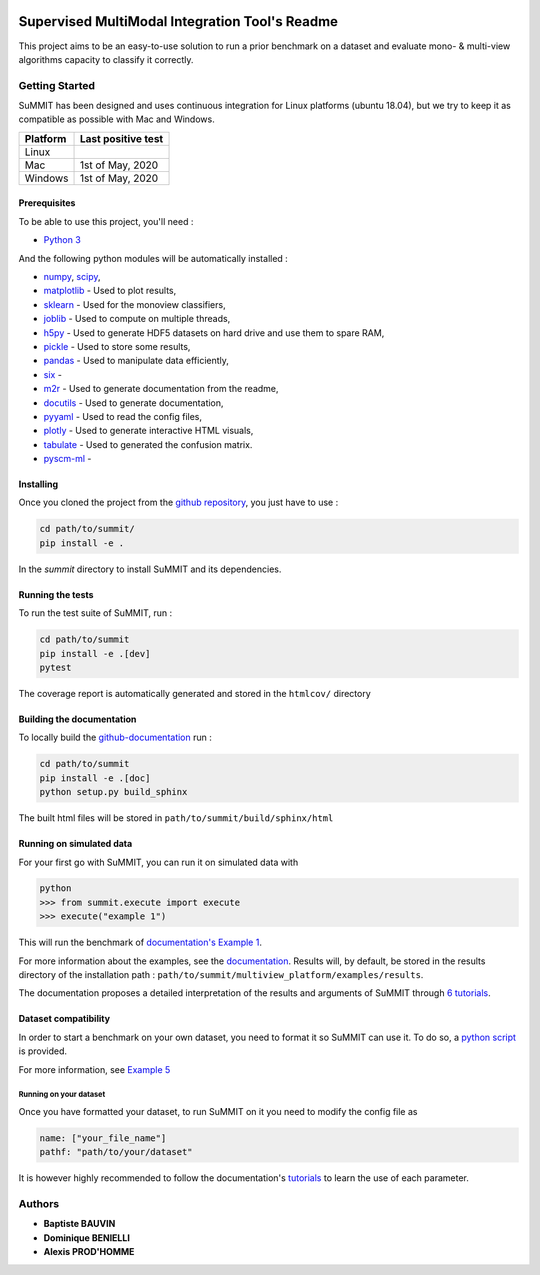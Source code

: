 .. |pipeline| image:: https://gitlab.lis-lab.fr/baptiste.bauvin/summit/badges/master/pipeline.svg
    :alt: Pipeline status

.. |license| image:: https://img.shields.io/badge/License-New%20BSD-blue.svg
    :target: https://opensource.org/licenses/BSD-3-Clause
    :alt: License: New BSD

.. |coverage| image:: https://gitlab.lis-lab.fr/baptiste.bauvin/summit/badges/master/coverage.svg
    :target: http://baptiste.bauvin.pages.lis-lab.fr/summit/coverage/index.html
    :alt: Coverage

|pipeline| |license| |coverage|




Supervised MultiModal Integration Tool's Readme
===============================================

This project aims to be an easy-to-use solution to run a prior benchmark on a dataset and evaluate mono- & multi-view algorithms capacity to classify it correctly.

Getting Started
---------------

SuMMIT has been designed and uses continuous integration for Linux platforms (ubuntu 18.04), but we try to keep it as compatible as possible with Mac and Windows.

+----------+-------------------+
| Platform | Last positive test|
+==========+===================+
|   Linux  |  |pipeline|       |
+----------+-------------------+
| Mac      | 1st of May, 2020  |
+----------+-------------------+
| Windows  | 1st of May, 2020  |
+----------+-------------------+


Prerequisites
<<<<<<<<<<<<<

To be able to use this project, you'll need :

* `Python 3 <https://docs.python.org/3/>`_

And the following python modules will be automatically installed  :

* `numpy <http://www.numpy.org/>`_, `scipy <https://scipy.org/>`_,
* `matplotlib <http://matplotlib.org/>`_ - Used to plot results,
* `sklearn <http://scikit-learn.org/stable/>`_ - Used for the monoview classifiers,
* `joblib <https://pypi.python.org/pypi/joblib>`_ - Used to compute on multiple threads,
* `h5py <https://www.h5py.org>`_ - Used to generate HDF5 datasets on hard drive and use them to spare RAM,
* `pickle <https://docs.python.org/3/library/pickle.html>`_ - Used to store some results,
* `pandas <https://pandas.pydata.org/>`_ - Used to manipulate data efficiently,
* `six <https://pypi.org/project/six/>`_ -
* `m2r <https://pypi.org/project/m2r/>`_ - Used to generate documentation from the readme,
* `docutils <https://pypi.org/project/docutils/>`_ - Used to generate documentation,
* `pyyaml <https://pypi.org/project/PyYAML/>`_ - Used to read the config files,
* `plotly <https://plot.ly/>`_ - Used to generate interactive HTML visuals,
* `tabulate <https://pypi.org/project/tabulate/>`_ - Used to generated the confusion matrix.
* `pyscm-ml <https://pypi.org/project/pyscm-ml/>`_ - 


Installing
<<<<<<<<<<

Once you cloned the project from the `github repository <https://github.com/multi-learn/summit/>`_, you just have to use :

.. code:: bash

    cd path/to/summit/
    pip install -e .


In the `summit` directory to install SuMMIT and its dependencies.

Running the tests
<<<<<<<<<<<<<<<<<

To run the test suite of SuMMIT, run :

.. code:: bash

    cd path/to/summit
    pip install -e .[dev]
    pytest

The coverage report is automatically generated and stored in the ``htmlcov/`` directory

Building the documentation
<<<<<<<<<<<<<<<<<<<<<<<<<<

To locally build the `github-documentation <https://multi-learn.github.io/summit/index.html>`_ run :

.. code:: bash

    cd path/to/summit
    pip install -e .[doc]
    python setup.py build_sphinx

The built html files will be stored in ``path/to/summit/build/sphinx/html``

Running on simulated data
<<<<<<<<<<<<<<<<<<<<<<<<<

For your first go with SuMMIT, you can run it on simulated data with

.. code:: bash

    python
    >>> from summit.execute import execute
    >>> execute("example 1")

This will run the benchmark of `documentation's Example 1 <http://baptiste.bauvin.pages.lis-lab.fr/summit/tutorials/example1.html>`_.

For more information about the examples, see the `documentation <http://baptiste.bauvin.pages.lis-lab.fr/summit/index.html>`_.
Results will, by default, be stored in the results directory of the installation path :
``path/to/summit/multiview_platform/examples/results``.

The documentation proposes a detailed interpretation of the results and arguments of SuMMIT through `6 tutorials <http://baptiste.bauvin.pages.lis-lab.fr/summit/>`_.

Dataset compatibility
<<<<<<<<<<<<<<<<<<<<<

In order to start a benchmark on your own dataset, you need to format it so SuMMIT can use it. To do so, a `python script <https://gitlab.lis-lab.fr/baptiste.bauvin/summit/-/blob/master/format_dataset.py>`_ is provided.

For more information, see `Example 5 <http://baptiste.bauvin.pages.lis-lab.fr/summit/tutorials/example5.html>`_

Running on your dataset
+++++++++++++++++++++++

Once you have formatted your dataset, to run SuMMIT on it you need to modify the config file as

.. code:: yaml

    name: ["your_file_name"]
    pathf: "path/to/your/dataset"


It is however highly recommended to follow the documentation's `tutorials <http://baptiste.bauvin.pages.lis-lab.fr/summit/tutorials/index.html>`_ to learn the use of each parameter.
 

Authors
-------

* **Baptiste BAUVIN**
* **Dominique BENIELLI**
* **Alexis PROD'HOMME**

